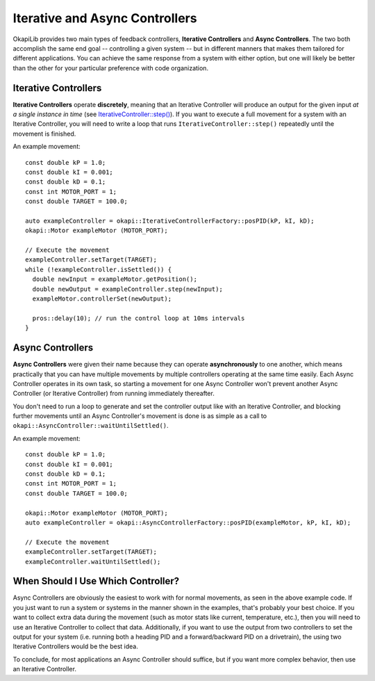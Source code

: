 ===============================
Iterative and Async Controllers
===============================

OkapiLib provides two main types of feedback controllers, **Iterative Controllers** and **Async Controllers**.
The two both accomplish the same end goal -- controlling a given system -- but in different manners that makes
them tailored for different applications. You can achieve the same response from a system with either option,
but one will likely be better than the other for your particular preference with code organization.

Iterative Controllers
=====================

**Iterative Controllers** operate **discretely**, meaning that an Iterative Controller will produce an output for the 
given input *at a single instance in time* 
(see `IterativeController::step() <../../api/control/iterative/abstract-iterative-controller.html#step>`_).
If you want to execute a full movement for a system with an Iterative Controller,
you will need to write a loop that runs ``IterativeController::step()`` repeatedly until the movement is finished.

An example movement:

.. highlight: cpp
::

  const double kP = 1.0;
  const double kI = 0.001;
  const double kD = 0.1;
  const int MOTOR_PORT = 1;
  const double TARGET = 100.0;
  
  auto exampleController = okapi::IterativeControllerFactory::posPID(kP, kI, kD);
  okapi::Motor exampleMotor (MOTOR_PORT);
  
  // Execute the movement
  exampleController.setTarget(TARGET);
  while (!exampleController.isSettled()) {
    double newInput = exampleMotor.getPosition();
    double newOutput = exampleController.step(newInput);
    exampleMotor.controllerSet(newOutput);
    
    pros::delay(10); // run the control loop at 10ms intervals
  }

Async Controllers
=================

**Async Controllers** were given their name because they can operate **asynchronously** to one another,
which means practically that you can have multiple movements by multiple controllers operating at the same time easily.
Each Async Controller operates in its own task, so starting a movement for one Async Controller won't prevent another
Async Controller (or Iterative Controller) from running immediately thereafter.

You don't need to run a loop to generate and set the controller output like with an Iterative Controller, and blocking further
movements until an Async Controller's movement is done is as simple as a call to ``okapi::AsyncController::waitUntilSettled()``.

An example movement:

.. highlight: cpp
::

  const double kP = 1.0;
  const double kI = 0.001;
  const double kD = 0.1;
  const int MOTOR_PORT = 1;
  const double TARGET = 100.0;
  
  okapi::Motor exampleMotor (MOTOR_PORT);
  auto exampleController = okapi::AsyncControllerFactory::posPID(exampleMotor, kP, kI, kD);
  
  // Execute the movement
  exampleController.setTarget(TARGET);
  exampleController.waitUntilSettled();
  
When Should I Use Which Controller?
===================================

Async Controllers are obviously the easiest to work with for normal movements, as seen in the above example code. 
If you just want to run a system or systems in the manner shown in the examples, that's probably your best choice.
If you want to collect extra data during the movement (such as motor stats like current, temperature, etc.), then you
will need to use an Iterative Controller to collect that data. Additionally, if you want to use the output from 
two controllers to set the output for your system (i.e. running both a heading PID and a forward/backward PID on
a drivetrain), the using two Iterative Controllers would be the best idea.

To conclude, for most applications an Async Controller should suffice, but if you want more complex behavior, then use 
an Iterative Controller.
